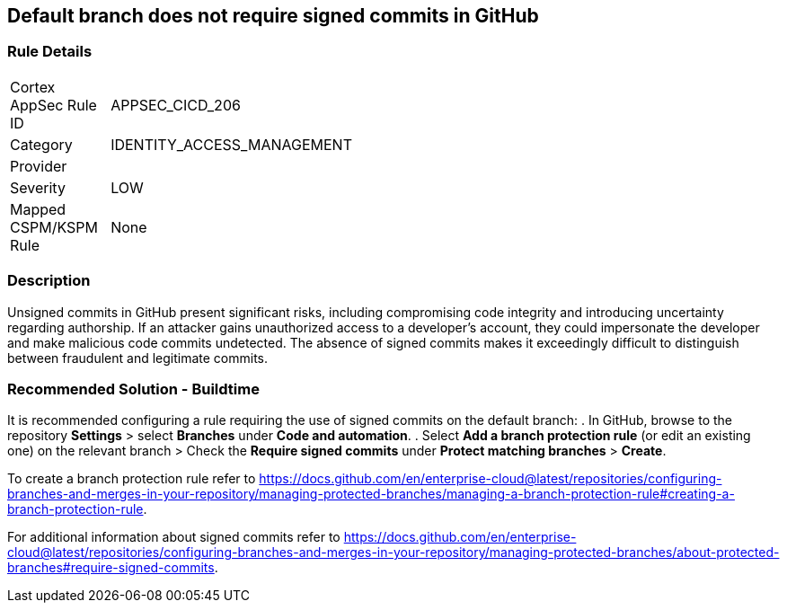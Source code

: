 == Default branch does not require signed commits in GitHub

=== Rule Details

[width=45%]
|===
|Cortex AppSec Rule ID |APPSEC_CICD_206
|Category |IDENTITY_ACCESS_MANAGEMENT
|Provider |
|Severity |LOW
|Mapped CSPM/KSPM Rule |None
|===


=== Description 

Unsigned commits in GitHub present significant risks, including compromising code integrity and introducing uncertainty regarding authorship. If an attacker gains unauthorized access to a developer's account, they could impersonate the developer and make malicious code commits undetected. The absence of signed commits makes it exceedingly difficult to distinguish between fraudulent and legitimate commits.

=== Recommended Solution - Buildtime

It is recommended configuring a rule requiring the use of signed commits on the default branch:
. In GitHub, browse to the repository *Settings* > select *Branches* under *Code and automation*.
. Select *Add a branch protection rule* (or edit an existing one) on the relevant branch > Check the *Require signed commits* under *Protect matching branches* > *Create*.

To create a branch protection rule refer to https://docs.github.com/en/enterprise-cloud@latest/repositories/configuring-branches-and-merges-in-your-repository/managing-protected-branches/managing-a-branch-protection-rule#creating-a-branch-protection-rule.

For additional information about signed commits refer to https://docs.github.com/en/enterprise-cloud@latest/repositories/configuring-branches-and-merges-in-your-repository/managing-protected-branches/about-protected-branches#require-signed-commits.
